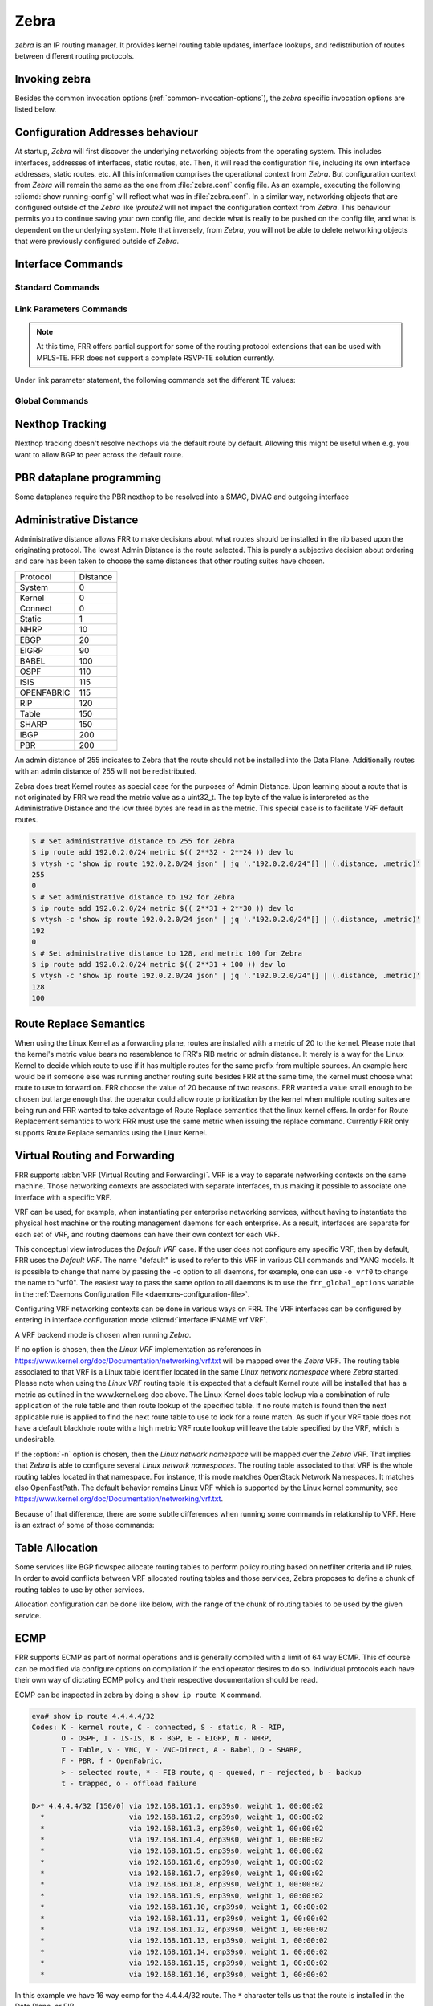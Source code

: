 .. _zebra:

*****
Zebra
*****

*zebra* is an IP routing manager. It provides kernel routing
table updates, interface lookups, and redistribution of routes between
different routing protocols.

.. _invoking-zebra:

Invoking zebra
==============

Besides the common invocation options (:ref:`common-invocation-options`), the
*zebra* specific invocation options are listed below.

.. program:: zebra

.. option:: -b, --batch

   Runs in batch mode. *zebra* parses configuration file and terminates
   immediately.

.. option:: -K TIME, --graceful_restart TIME

   If this option is specified, the graceful restart time is TIME seconds.
   Zebra, when started, will read in routes.  Those routes that Zebra
   identifies that it was the originator of will be swept in TIME seconds.
   If no time is specified then we will sweep those routes immediately.
   Under the \*BSD's, there is no way to properly store the originating
   route and the route types in this case will show up as a static route
   with an admin distance of 255.

.. option:: -r, --retain

   When program terminates, do not flush routes installed by *zebra* from the
   kernel.

.. option:: -e X, --ecmp X

   Run zebra with a limited ecmp ability compared to what it is compiled to.
   If you are running zebra on hardware limited functionality you can
   force zebra to limit the maximum ecmp allowed to X.  This number
   is bounded by what you compiled FRR with as the maximum number.

.. option:: -n, --vrfwnetns

   When *Zebra* starts with this option, the VRF backend is based on Linux
   network namespaces. That implies that all network namespaces discovered by
   ZEBRA will create an associated VRF. The other daemons will operate on the VRF
   VRF defined by *Zebra*, as usual. If this option is specified when running
   *Zebra*, one must also specify the same option for *mgmtd*.

   .. seealso:: :ref:`zebra-vrf`

.. option:: -z <path_to_socket>, --socket <path_to_socket>

   If this option is supplied on the cli, the path to the zebra
   control socket(zapi), is used.  This option overrides a -N <namespace>
   option if handed to it on the cli.

.. option:: --v6-rr-semantics

   The linux kernel is receiving the ability to use the same route
   replacement semantics for v6 that v4 uses.  If you are using a
   kernel that supports this functionality then run *Zebra* with this
   option and we will use Route Replace Semantics instead of delete
   than add.

.. option:: --routing-table <tableno>

   Specify which kernel routing table *Zebra* should communicate with.
   If this option is not specified the default table (RT_TABLE_MAIN) is
   used.

.. option:: --asic-offload=[notify_on_offload|notify_on_ack]

   The linux kernel has the ability to use asic-offload ( see switchdev
   development ).  When the operator knows that FRR will be working in
   this way, allow them to specify this with FRR.  At this point this
   code only supports asynchronous notification of the offload state.
   In other words the initial ACK received for linux kernel installation
   does not give zebra any data about what the state of the offload
   is.  This option takes the optional parameters notify_on_offload
   or notify_on_ack.  This signals to zebra to notify upper level
   protocols about route installation/update on ack received from
   the linux kernel or from offload notification.


.. option:: -s <SIZE>, --nl-bufsize <SIZE>

   Allow zebra to modify the default receive buffer size to SIZE
   in bytes.  Under \*BSD only the -s option is available.

.. option:: --v6-with-v4-nexthops

   Signal to zebra that v6 routes with v4 nexthops are accepted
   by the underlying dataplane.  This will be communicated to
   the upper level daemons that can install v6 routes with v4
   nexthops.

.. _interface-commands:

Configuration Addresses behaviour
=================================

At startup, *Zebra* will first discover the underlying networking objects
from the operating system. This includes interfaces, addresses of
interfaces, static routes, etc. Then, it will read the configuration
file, including its own interface addresses, static routes, etc. All this
information comprises the operational context from *Zebra*. But
configuration context from *Zebra* will remain the same as the one from
:file:`zebra.conf` config file. As an example, executing the following
:clicmd:`show running-config` will reflect what was in :file:`zebra.conf`.
In a similar way, networking objects that are configured outside of the
*Zebra* like *iproute2* will not impact the configuration context from
*Zebra*. This behaviour permits you to continue saving your own config
file, and decide what is really to be pushed on the config file, and what
is dependent on the underlying system.
Note that inversely, from *Zebra*, you will not be able to delete networking
objects that were previously configured outside of *Zebra*.


Interface Commands
==================

.. _standard-commands:

Standard Commands
-----------------


.. clicmd:: interface IFNAME


.. clicmd:: interface IFNAME vrf VRF


.. clicmd:: shutdown


   Up or down the current interface.


.. clicmd:: ip address ADDRESS/PREFIX

.. clicmd:: ipv6 address ADDRESS/PREFIX



   Set the IPv4 or IPv6 address/prefix for the interface.


.. clicmd:: ip address LOCAL-ADDR peer PEER-ADDR/PREFIX


   Configure an IPv4 Point-to-Point address on the interface. (The concept of
   PtP addressing does not exist for IPv6.)

   ``local-addr`` has no subnet mask since the local side in PtP addressing is
   always a single (/32) address. ``peer-addr/prefix`` can be an arbitrary subnet
   behind the other end of the link (or even on the link in Point-to-Multipoint
   setups), though generally /32s are used.


.. clicmd:: description DESCRIPTION ...

   Set description for the interface.


.. clicmd:: mpls <enable|disable>

   Choose mpls kernel processing value on the interface, for linux. Interfaces
   configured with mpls will not automatically turn on if mpls kernel modules do not
   happen to be loaded. This command will fail on 3.X linux kernels and does not
   work on non-linux systems at all. 'enable' and 'disable' will respectively turn
   on and off mpls on the given interface.

.. clicmd:: multicast <enable|disable>


   Enable or disable multicast flag for the interface.


.. clicmd:: bandwidth (1-1000000)

   Set bandwidth value of the interface in Megabits/sec. This is for
   calculating OSPF cost. This command does not affect the actual device
   configuration.


.. clicmd:: link-detect


   Enable or disable link-detect on platforms which support this. Currently only
   Linux, and only where network interface drivers support reporting
   link-state via the ``IFF_RUNNING`` flag.

   In FRR, link-detect is on by default.

.. _link-parameters-commands:

Link Parameters Commands
------------------------

.. note::

   At this time, FRR offers partial support for some of the routing
   protocol extensions that can be used with MPLS-TE. FRR does not
   support a complete RSVP-TE solution currently.

.. clicmd:: link-params

   Enter into the link parameters sub node. This command activates the link
   parameters and allows to configure routing information that could be used
   as part of Traffic Engineering on this interface. MPLS-TE must be enabled at
   the OSPF (:ref:`ospf-traffic-engineering`) or ISIS
   (:ref:`isis-traffic-engineering`) router level in complement to this. To
   disable link parameters, use the ``no`` version of this command.

Under link parameter statement, the following commands set the different TE values:

.. clicmd:: metric (0-4294967295)

.. clicmd:: max-bw BANDWIDTH

.. clicmd:: max-rsv-bw BANDWIDTH

.. clicmd:: unrsv-bw (0-7) BANDWIDTH

   These commands specifies the Traffic Engineering parameters of the interface
   in conformity to RFC3630 (OSPF) or RFC5305 (ISIS).  There are respectively
   the TE Metric (different from the OSPF or ISIS metric), Maximum Bandwidth
   (interface speed by default), Maximum Reservable Bandwidth, Unreserved
   Bandwidth for each 0-7 priority and Admin Group (ISIS) or Resource
   Class/Color (OSPF).

   Note that BANDWIDTH is specified in IEEE floating point format and express
   in Bytes/second.

.. clicmd:: admin-grp 0x(0-FFFFFFFF)

   This commands configures the Traffic Engineering Admin-Group of the interface
   as specified in RFC3630 (OSPF) or RFC5305 (ISIS). Admin-group is also known
   as Resource Class/Color in the OSPF protocol.

.. clicmd:: affinity AFFINITY-MAP-NAME

   This commands configures the Traffic Engineering Admin-Group of the
   interface using the affinity-map definitions (:ref:`affinity-map`).
   Multiple AFFINITY-MAP-NAME can be specified at the same time. Affinity-map
   names are added or removed if ``no`` is present. It means that specifying one
   value does not override the full list.

   ``admin-grp`` and ``affinity`` commands provide two ways of setting
   admin-groups. They cannot be both set on the same interface.

.. clicmd:: affinity-mode [extended|standard|both]

   This commands configures which admin-group format is set by the affinity
   command. ``extended`` Admin-Group is the default and uses the RFC7308 format.
   ``standard`` mode uses the standard admin-group format that is defined by
   RFC3630, RFC5305 and RFC5329. When the ``standard`` mode is set,
   affinity-maps with bit-positions higher than 31 cannot be applied to the
   interface. The ``both`` mode allows setting standard and extended admin-group
   on the link at the same time. In   this case, the bit-positions 0 to 31 are
   the same on standard and extended admin-groups.

   Note that extended admin-groups are only supported by IS-IS for the moment.

.. clicmd:: delay (0-16777215) [min (0-16777215) | max (0-16777215)]

.. clicmd:: delay-variation (0-16777215)

.. clicmd:: packet-loss PERCENTAGE

.. clicmd:: res-bw BANDWIDTH

.. clicmd:: ava-bw BANDWIDTH

.. clicmd:: use-bw BANDWIDTH

   These command specifies additional Traffic Engineering parameters of the
   interface in conformity to draft-ietf-ospf-te-metrics-extension-05.txt and
   draft-ietf-isis-te-metrics-extension-03.txt. There are respectively the
   delay, jitter, loss, available bandwidth, reservable bandwidth and utilized
   bandwidth.

   Note that BANDWIDTH is specified in IEEE floating point format and express
   in Bytes/second.  Delays and delay variation are express in micro-second
   (µs). Loss is specified in PERCENTAGE ranging from 0 to 50.331642% by step
   of 0.000003.

.. clicmd:: neighbor <A.B.C.D> as (0-65535)

   Specifies the remote ASBR IP address and Autonomous System (AS) number
   for InterASv2 link in OSPF (RFC5392).  Note that this option is not yet
   supported for ISIS (RFC5316).

Global Commands
------------------------

.. clicmd:: zebra protodown reason-bit (0-31)

   This command is only supported for linux and a kernel > 5.1.
   Change reason-bit frr uses for setting protodown. We default to 7, but
   if another userspace app ever conflicts with this, you can change it here.
   The descriptor for this bit should exist in :file:`/etc/iproute2/protodown_reasons.d/`
   to display with :clicmd:`ip -d link show`.

Nexthop Tracking
================

Nexthop tracking doesn't resolve nexthops via the default route by default.
Allowing this might be useful when e.g. you want to allow BGP to peer across
the default route.

.. clicmd:: zebra nexthop-group keep (1-3600)

   Set the time that zebra will keep a created and installed nexthop group
   before removing it from the system if the nexthop group is no longer
   being used.  The default time is 180 seconds.

.. clicmd:: ip nht resolve-via-default

   Allow IPv4 nexthop tracking to resolve via the default route. This parameter
   is configured per-VRF, so the command is also available in the VRF subnode.

   This is enabled by default for a traditional profile.

.. clicmd:: ipv6 nht resolve-via-default

   Allow IPv6 nexthop tracking to resolve via the default route. This parameter
   is configured per-VRF, so the command is also available in the VRF subnode.

   This is enabled by default for a traditional profile.

.. clicmd:: show ip nht [vrf NAME] [A.B.C.D|X:X::X:X] [mrib] [json]

   Show nexthop tracking status for address resolution.  If vrf is not specified
   then display the default vrf.  If ``all`` is specified show all vrf address
   resolution output.  If an ipv4 or ipv6 address is not specified then display
   all addresses tracked, else display the requested address.  The mrib keyword
   indicates that the operator wants to see the multicast rib address resolution
   table.  An alternative form of the command is ``show ip import-check`` and this
   form of the command is deprecated at this point in time.
   User can get that information as JSON string when ``json`` key word
   at the end of cli is presented.

.. clicmd:: show ip nht route-map [vrf <NAME|all>] [json]

   This command displays route-map attach point to nexthop tracking and
   displays list of protocol with its applied route-map.
   When zebra considers sending NHT resoultion, the nofification only
   sent to appropriate client protocol only after applying route-map filter.
   User can get that information as JSON format when ``json`` keyword
   at the end of cli is presented.

PBR dataplane programming
=========================

Some dataplanes require the PBR nexthop to be resolved into a SMAC, DMAC and
outgoing interface

.. clicmd:: pbr nexthop-resolve

   Resolve PBR nexthop via ip neigh tracking

.. _administrative-distance:

Administrative Distance
=======================

Administrative distance allows FRR to make decisions about what routes
should be installed in the rib based upon the originating protocol.
The lowest Admin Distance is the route selected.  This is purely a
subjective decision about ordering and care has been taken to choose
the same distances that other routing suites have chosen.

+------------+-----------+
| Protocol   | Distance  |
+------------+-----------+
| System     | 0         |
+------------+-----------+
| Kernel     | 0         |
+------------+-----------+
| Connect    | 0         |
+------------+-----------+
| Static     | 1         |
+------------+-----------+
| NHRP       | 10        |
+------------+-----------+
| EBGP       | 20        |
+------------+-----------+
| EIGRP      | 90        |
+------------+-----------+
| BABEL      | 100       |
+------------+-----------+
| OSPF       | 110       |
+------------+-----------+
| ISIS       | 115       |
+------------+-----------+
| OPENFABRIC | 115       |
+------------+-----------+
| RIP        | 120       |
+------------+-----------+
| Table      | 150       |
+------------+-----------+
| SHARP      | 150       |
+------------+-----------+
| IBGP       | 200       |
+------------+-----------+
| PBR        | 200       |
+------------+-----------+

An admin distance of 255 indicates to Zebra that the route should not be
installed into the Data Plane. Additionally routes with an admin distance
of 255 will not be redistributed.

Zebra does treat Kernel routes as special case for the purposes of Admin
Distance. Upon learning about a route that is not originated by FRR
we read the metric value as a uint32_t. The top byte of the value
is interpreted as the Administrative Distance and the low three bytes
are read in as the metric. This special case is to facilitate VRF
default routes.

.. code-block:: shell

   $ # Set administrative distance to 255 for Zebra
   $ ip route add 192.0.2.0/24 metric $(( 2**32 - 2**24 )) dev lo
   $ vtysh -c 'show ip route 192.0.2.0/24 json' | jq '."192.0.2.0/24"[] | (.distance, .metric)'
   255
   0
   $ # Set administrative distance to 192 for Zebra
   $ ip route add 192.0.2.0/24 metric $(( 2**31 + 2**30 )) dev lo
   $ vtysh -c 'show ip route 192.0.2.0/24 json' | jq '."192.0.2.0/24"[] | (.distance, .metric)'
   192
   0
   $ # Set administrative distance to 128, and metric 100 for Zebra
   $ ip route add 192.0.2.0/24 metric $(( 2**31 + 100 )) dev lo
   $ vtysh -c 'show ip route 192.0.2.0/24 json' | jq '."192.0.2.0/24"[] | (.distance, .metric)'
   128
   100

Route Replace Semantics
=======================

When using the Linux Kernel as a forwarding plane, routes are installed
with a metric of 20 to the kernel.  Please note that the kernel's metric
value bears no resemblence to FRR's RIB metric or admin distance.  It
merely is a way for the Linux Kernel to decide which route to use if it
has multiple routes for the same prefix from multiple sources.  An example
here would be if someone else was running another routing suite besides
FRR at the same time, the kernel must choose what route to use to forward
on.  FRR choose the value of 20 because of two reasons.  FRR wanted a
value small enough to be chosen but large enough that the operator could
allow route prioritization by the kernel when multiple routing suites are
being run and FRR wanted to take advantage of Route Replace semantics that
the linux kernel offers.  In order for Route Replacement semantics to
work FRR must use the same metric when issuing the replace command.
Currently FRR only supports Route Replace semantics using the Linux
Kernel.

.. _zebra-vrf:

Virtual Routing and Forwarding
==============================

FRR supports :abbr:`VRF (Virtual Routing and Forwarding)`. VRF is a way to
separate networking contexts on the same machine. Those networking contexts are
associated with separate interfaces, thus making it possible to associate one
interface with a specific VRF.

VRF can be used, for example, when instantiating per enterprise networking
services, without having to instantiate the physical host machine or the
routing management daemons for each enterprise. As a result, interfaces are
separate for each set of VRF, and routing daemons can have their own context
for each VRF.

This conceptual view introduces the *Default VRF* case. If the user does not
configure any specific VRF, then by default, FRR uses the *Default VRF*. The
name "default" is used to refer to this VRF in various CLI commands and YANG
models. It is possible to change that name by passing the ``-o`` option to all
daemons, for example, one can use ``-o vrf0`` to change the name to "vrf0".
The easiest way to pass the same option to all daemons is to use the
``frr_global_options`` variable in the
:ref:`Daemons Configuration File <daemons-configuration-file>`.

Configuring VRF networking contexts can be done in various ways on FRR. The VRF
interfaces can be configured by entering in interface configuration mode
:clicmd:`interface IFNAME vrf VRF`.

A VRF backend mode is chosen when running *Zebra*.

If no option is chosen, then the *Linux VRF* implementation as references in
https://www.kernel.org/doc/Documentation/networking/vrf.txt will be mapped over
the *Zebra* VRF. The routing table associated to that VRF is a Linux table
identifier located in the same *Linux network namespace* where *Zebra* started.
Please note when using the *Linux VRF* routing table it is expected that a
default Kernel route will be installed that has a metric as outlined in the
www.kernel.org doc above.  The Linux Kernel does table lookup via a combination
of rule application of the rule table and then route lookup of the specified
table.  If no route match is found then the next applicable rule is applied
to find the next route table to use to look for a route match.  As such if
your VRF table does not have a default blackhole route with a high metric
VRF route lookup will leave the table specified by the VRF, which is undesirable.

If the :option:`-n` option is chosen, then the *Linux network namespace* will
be mapped over the *Zebra* VRF. That implies that *Zebra* is able to configure
several *Linux network namespaces*.  The routing table associated to that VRF
is the whole routing tables located in that namespace. For instance, this mode
matches OpenStack Network Namespaces. It matches also OpenFastPath. The default
behavior remains Linux VRF which is supported by the Linux kernel community,
see https://www.kernel.org/doc/Documentation/networking/vrf.txt.

Because of that difference, there are some subtle differences when running some
commands in relationship to VRF. Here is an extract of some of those commands:

.. clicmd:: vrf VRF

   This command is available on configuration mode. By default, above command
   permits accessing the VRF configuration mode. This mode is available for
   both VRFs. It is to be noted that *Zebra* does not create Linux VRF.
   The network administrator can however decide to provision this command in
   configuration file to provide more clarity about the intended configuration.

.. clicmd:: netns NAMESPACE

   This command is based on VRF configuration mode. This command is available
   when *Zebra* is run in :option:`-n` mode. This command reflects which *Linux
   network namespace* is to be mapped with *Zebra* VRF. It is to be noted that
   *Zebra* creates and detects added/suppressed VRFs from the Linux environment
   (in fact, those managed with iproute2). The network administrator can however
   decide to provision this command in configuration file to provide more clarity
   about the intended configuration.

.. clicmd:: show ip route vrf VRF

   The show command permits dumping the routing table associated to the VRF. If
   *Zebra* is launched with default settings, this will be the ``TABLENO`` of
   the VRF configured on the kernel, thanks to information provided in
   https://www.kernel.org/doc/Documentation/networking/vrf.txt. If *Zebra* is
   launched with :option:`-n` option, this will be the default routing table of
   the *Linux network namespace* ``VRF``.

.. clicmd:: show ip route vrf VRF table TABLENO

   The show command is only available with :option:`-n` option. This command
   will dump the routing table ``TABLENO`` of the *Linux network namespace*
   ``VRF``.

.. clicmd:: show ip route vrf VRF tables

   This command will dump the routing tables within the vrf scope. If ``vrf all``
   is executed, all routing tables will be dumped.

.. clicmd:: show <ip|ipv6> route summary [vrf VRF] [table TABLENO] [prefix]

   This command will dump a summary output of the specified VRF and TABLENO
   combination.  If neither VRF or TABLENO is specified FRR defaults to
   the default vrf and default table.  If prefix is specified dump the
   number of prefix routes.

.. _zebra-table-allocation:

Table Allocation
================

Some services like BGP flowspec allocate routing tables to perform policy
routing based on netfilter criteria and IP rules. In order to avoid
conflicts between VRF allocated routing tables and those services, Zebra
proposes to define a chunk of routing tables to use by other services.

Allocation configuration can be done like below, with the range of the
chunk of routing tables to be used by the given service.

.. clicmd:: ip table range <STARTTABLENO> <ENDTABLENO>

.. _zebra-ecmp:

ECMP
====

FRR supports ECMP as part of normal operations and is generally compiled
with a limit of 64 way ECMP.  This of course can be modified via configure
options on compilation if the end operator desires to do so.  Individual
protocols each have their own way of dictating ECMP policy and their
respective documentation should be read.

ECMP can be inspected in zebra by doing a ``show ip route X`` command.

.. code-block:: shell

   eva# show ip route 4.4.4.4/32
   Codes: K - kernel route, C - connected, S - static, R - RIP,
          O - OSPF, I - IS-IS, B - BGP, E - EIGRP, N - NHRP,
          T - Table, v - VNC, V - VNC-Direct, A - Babel, D - SHARP,
          F - PBR, f - OpenFabric,
          > - selected route, * - FIB route, q - queued, r - rejected, b - backup
          t - trapped, o - offload failure

   D>* 4.4.4.4/32 [150/0] via 192.168.161.1, enp39s0, weight 1, 00:00:02
     *                    via 192.168.161.2, enp39s0, weight 1, 00:00:02
     *                    via 192.168.161.3, enp39s0, weight 1, 00:00:02
     *                    via 192.168.161.4, enp39s0, weight 1, 00:00:02
     *                    via 192.168.161.5, enp39s0, weight 1, 00:00:02
     *                    via 192.168.161.6, enp39s0, weight 1, 00:00:02
     *                    via 192.168.161.7, enp39s0, weight 1, 00:00:02
     *                    via 192.168.161.8, enp39s0, weight 1, 00:00:02
     *                    via 192.168.161.9, enp39s0, weight 1, 00:00:02
     *                    via 192.168.161.10, enp39s0, weight 1, 00:00:02
     *                    via 192.168.161.11, enp39s0, weight 1, 00:00:02
     *                    via 192.168.161.12, enp39s0, weight 1, 00:00:02
     *                    via 192.168.161.13, enp39s0, weight 1, 00:00:02
     *                    via 192.168.161.14, enp39s0, weight 1, 00:00:02
     *                    via 192.168.161.15, enp39s0, weight 1, 00:00:02
     *                    via 192.168.161.16, enp39s0, weight 1, 00:00:02

In this example we have 16 way ecmp for the 4.4.4.4/32 route.  The ``*`` character
tells us that the route is installed in the Data Plane, or FIB.

If you are using the Linux kernel as a Data Plane, this can be inspected
via a ``ip route show X`` command:

.. code-block:: shell

   sharpd@eva ~/f/doc(ecmp_doc_change)> ip route show 4.4.4.4/32
   4.4.4.4 nhid 185483868 proto sharp metric 20
      nexthop via 192.168.161.1 dev enp39s0 weight 1
      nexthop via 192.168.161.10 dev enp39s0 weight 1
      nexthop via 192.168.161.11 dev enp39s0 weight 1
      nexthop via 192.168.161.12 dev enp39s0 weight 1
      nexthop via 192.168.161.13 dev enp39s0 weight 1
      nexthop via 192.168.161.14 dev enp39s0 weight 1
      nexthop via 192.168.161.15 dev enp39s0 weight 1
      nexthop via 192.168.161.16 dev enp39s0 weight 1
      nexthop via 192.168.161.2 dev enp39s0 weight 1
      nexthop via 192.168.161.3 dev enp39s0 weight 1
      nexthop via 192.168.161.4 dev enp39s0 weight 1
      nexthop via 192.168.161.5 dev enp39s0 weight 1
      nexthop via 192.168.161.6 dev enp39s0 weight 1
      nexthop via 192.168.161.7 dev enp39s0 weight 1
      nexthop via 192.168.161.8 dev enp39s0 weight 1
      nexthop via 192.168.161.9 dev enp39s0 weight 1

Once installed into the FIB, FRR currently has little control over what
nexthops are chosen to forward packets on.  Currently the Linux kernel
has a ``fib_multipath_hash_policy`` sysctl which dictates how the hashing
algorithm is used to forward packets.

.. _zebra-svd:

Single Vxlan Device Support
===========================

FRR supports configuring VLAN-to-VNI mappings for EVPN-VXLAN,
when working with the Linux kernel. In this new way, the mapping of a VLAN
to a VNI is configured against a container VXLAN interface which is referred
to as a ‘Single VXLAN device (SVD)’. Multiple VLAN to VNI mappings can be
configured against the same SVD. This allows for a significant scaling of
the number of VNIs since a separate VXLAN interface is no longer required
for each VNI. Sample configuration of SVD with VLAN to VNI mappings is shown
below.

If you are using the Linux kernel as a Data Plane, this can be configured
via `ip link`, `bridge link` and `bridge vlan` commands:

.. code-block:: shell

   # linux shell
   ip link add dev bridge type bridge
   ip link set dev bridge type bridge vlan_filtering 1
   ip link add dev vxlan0 type vxlan external
   ip link set dev vxlan0 master bridge
   bridge link set dev vxlan0 vlan_tunnel on
   bridge vlan add dev vxlan0 vid 100
   bridge vlan add dev vxlan0 vid 100 tunnel_info id 100
   bridge vlan tunnelshow
    port    vlan ids        tunnel id
    bridge  None
    vxlan0   100     100

.. clicmd:: show evpn access-vlan [IFNAME VLAN-ID | detail] [json]

   Show information for EVPN Access VLANs.

   ::

      VLAN         SVI             L2-VNI   VXLAN-IF        # Members
      bridge.20    vlan20          20       vxlan0          0
      bridge.10    vlan10          0        vxlan0          0

.. _zebra-mpls:

MPLS Commands
=============

You can configure static mpls entries in zebra. Basically, handling MPLS
consists of popping, swapping or pushing labels to IP packets.

MPLS Acronyms
-------------

:abbr:`LSR (Labeled Switch Router)`
   Networking devices handling labels used to forward traffic between and through
   them.

:abbr:`LER (Labeled Edge Router)`
   A Labeled edge router is located at the edge of an MPLS network, generally
   between an IP network and an MPLS network.

MPLS Push Action
----------------

The push action is generally used for LER devices, which want to encapsulate
all traffic for a wished destination into an MPLS label. This action is stored
in routing entry, and can be configured like a route:

.. clicmd:: ip route NETWORK MASK GATEWAY|INTERFACE label LABEL

   NETWORK and MASK stand for the IP prefix entry to be added as static
   route entry.
   GATEWAY is the gateway IP address to reach, in order to reach the prefix.
   INTERFACE is the interface behind which the prefix is located.
   LABEL is the MPLS label to use to reach the prefix abovementioned.

   You can check that the static entry is stored in the zebra RIB database, by
   looking at the presence of the entry.

   ::

      zebra(configure)# ip route 1.1.1.1/32 10.0.1.1 label 777
      zebra# show ip route
      Codes: K - kernel route, C - connected, S - static, R - RIP,
      O - OSPF, I - IS-IS, B - BGP, E - EIGRP, N - NHRP,
      T - Table, v - VNC, V - VNC-Direct, A - Babel, D - SHARP,
      F - PBR,
      > - selected route, * - FIB route

      S>* 1.1.1.1/32 [1/0] via 10.0.1.1, r2-eth0, label 777, 00:39:42

MPLS Swap and Pop Action
------------------------

The swap action is generally used for LSR devices, which swap a packet with a
label, with an other label. The Pop action is used on LER devices, at the
termination of the MPLS traffic; this is used to remove MPLS header.

.. clicmd:: mpls lsp INCOMING_LABEL GATEWAY OUTGOING_LABEL|explicit-null|implicit-null

   INCOMING_LABEL and OUTGOING_LABEL are MPLS labels with values ranging from 16
   to 1048575.
   GATEWAY is the gateway IP address where to send MPLS packet.
   The outgoing label can either be a value or have an explicit-null label header. This
   specific header can be read by IP devices. The incoming label can also be removed; in
   that case the implicit-null keyword is used, and the outgoing packet emitted is an IP
   packet without MPLS header.

You can check that the MPLS actions are stored in the zebra MPLS table, by looking at the
presence of the entry.

.. clicmd:: show mpls table

::

   zebra(configure)# mpls lsp 18 10.125.0.2 implicit-null
   zebra(configure)# mpls lsp 19 10.125.0.2 20
   zebra(configure)# mpls lsp 21 10.125.0.2 explicit-null
   zebra# show mpls table
   Inbound                            Outbound
   Label     Type          Nexthop     Label
   --------  -------  ---------------  --------
   18     Static       10.125.0.2  implicit-null
   19     Static       10.125.0.2  20
   21     Static       10.125.0.2  IPv4 Explicit Null


MPLS label chunks
-----------------

MPLS label chunks are handled in the zebra label manager service,
which ensures a same label value or label chunk can not be used by
multiple CP routing daemons at the same time.

Label requests originate from CP routing daemons, and are resolved
over the default MPLS range (16-1048575). There are two kind of
requests:
- Static label requests request an exact label value or range. For
instance, segment routing label blocks requests originating from
IS-IS are part of it.
- Dynamic label requests only need a range of label values. The
'bgp l3vpn export auto' command uses such requests.

Allocated label chunks table can be dumped using the command

.. clicmd:: show debugging label-table [json]

::

   zebra# show debugging label-table
   Proto ospf: [300/350]
   Proto srte: [500/500]
   Proto isis: [1200/1300]
   Proto ospf: [20000/21000]
   Proto isis: [22000/23000]

.. clicmd:: mpls label dynamic-block (16-1048575) (16-1048575)

   Define a range of labels where dynamic label requests will
   allocate label chunks from. This command guarantees that
   static label values outside that range will not conflict
   with the dynamic label requests. When the dynamic-block
   range is configured, static label requests that match that
   range are not accepted.

.. _zebra-srv6:

Segment-Routing IPv6
====================

Segment-Routing is source routing paradigm that allows
network operator to encode network intent into the packets.
SRv6 is an implementation of Segment-Routing
with application of IPv6 and segment-routing-header.

All routing daemon can use the Segment-Routing base
framework implemented on zebra to use SRv6 routing mechanism.
In that case, user must configure initial srv6 setting on
FRR's cli or frr.conf or zebra.conf. This section shows how
to configure SRv6 on FRR. Of course SRv6 can be used as standalone,
and this section also helps that case.

.. clicmd:: show segment-routing srv6 manager [json]

   This command dumps the SRv6 information configured on zebra, including
   the encapsulation parameters (e.g., the IPv6 source address used for
   the encapsulated packets).

   Example::

      router# sh segment-routing srv6 manager
      Parameters:
      Encapsulation:
         Source Address:
            Configured: fc00:0:1::1


   To get the same information in json format, you can use the ``json`` keyword::

      rose-srv6# sh segment-routing srv6 manager json
      {
        "parameters":{
          "encapsulation":{
            "sourceAddress":{
              "configured":"fc00:0:1::1"
            }
          }
        }
      }


.. clicmd:: show segment-routing srv6 locator [json]

   This command dump SRv6-locator configured on zebra.  SRv6-locator is used
   to route to the node before performing the SRv6-function. and that works as
   aggregation of SRv6-function's IDs.  Following console log shows two
   SRv6-locators loc1 and loc2.  All locators are identified by unique IPv6
   prefix.  User can get that information as JSON string when ``json`` key word
   at the end of cli is presented.

::

   router# sh segment-routing srv6 locator
   Locator:
   Name                 ID      Prefix                   Status
   -------------------- ------- ------------------------ -------
   loc1                       1 2001:db8:1:1::/64        Up
   loc2                       2 2001:db8:2:2::/64        Up

.. clicmd:: show segment-routing srv6 locator NAME detail [json]

   As shown in the example, by specifying the name of the locator, you
   can see the detailed information for each locator.  Locator can be
   represented by a single IPv6 prefix, but SRv6 is designed to share this
   Locator among multiple Routing Protocols. For this purpose, zebra divides
   the IPv6 prefix block that makes the Locator unique into multiple chunks,
   and manages the ownership of each chunk.

   For example, loc1 has system as its owner. For example, loc1 is owned by
   system, which means that it is not yet proprietary to any routing protocol.
   For example, loc2 has sharp as its owner. This means that the shaprd for
   function development holds the owner of the chunk of this locator, and no
   other routing protocol will use this area.

::

   router# show segment-routing srv6 locator loc1 detail
   Name: loc1
   Prefix: 2001:db8:1:1::/64
   Chunks:
   - prefix: 2001:db8:1:1::/64, owner: system

   router# show segment-routing srv6 locator loc2 detail
   Name: loc2
   Prefix: 2001:db8:2:2::/64
   Chunks:
   - prefix: 2001:db8:2:2::/64, owner: sharp

.. clicmd:: segment-routing

   Move from configure mode to segment-routing node.

.. clicmd:: srv6

   Move from segment-routing node to srv6 node.

.. clicmd:: locators

   Move from srv6 node to locator node. In this locator node, user can
   configure detailed settings such as the actual srv6 locator.

.. clicmd:: locator NAME

   Create a new locator. If the name of an existing locator is specified,
   move to specified locator's configuration node to change the settings it.

.. clicmd:: prefix X:X::X:X/M [func-bits (0-64)] [block-len 40] [node-len 24]

   Set the ipv6 prefix block of the locator. SRv6 locator is defined by
   RFC8986. The actual routing protocol specifies the locator and allocates a
   SID to be used by each routing protocol. This SID is included in the locator
   as an IPv6 prefix.

   Following example console log shows the typical configuration of SRv6
   data-plane. After a new SRv6 locator, named loc1, is created, loc1's prefix
   is configured as ``2001:db8:1:1::/64``.  If user or some routing daemon
   allocates new SID on this locator, new SID will allocated in range of this
   prefix. For example, if some routing daemon creates new SID on locator
   (``2001:db8:1:1::/64``), Then new SID will be ``2001:db8:1:1:7::/80``,
   ``2001:db8:1:1:8::/80``, and so on.  Each locator has default SID that is
   SRv6 local function "End".  Usually default SID is allocated as
   ``PREFIX:1::``.  (``PREFIX`` is locator's prefix) For example, if user
   configure the locator's prefix as ``2001:db8:1:1::/64``, then default SID
   will be ``2001:db8:1:1:1::``)

   This command takes three optional parameters: ``func-bits``, ``block-len``
   and ``node-len``. These parameters allow users to set the format for the SIDs
   allocated from the SRv6 Locator. SID Format is defined in RFC 8986.

   According to RFC 8986, an SRv6 SID consists of BLOCK:NODE:FUNCTION:ARGUMENT,
   where BLOCK is the SRv6 SID block (i.e., the IPv6 prefix allocated for SRv6
   SIDs by the operator), NODE is the identifier of the parent node instantiating
   the SID, FUNCTION identifies the local behavior associated to the SID and
   ARGUMENT encodes additional information used to process the behavior.
   BLOCK and NODE make up the SRv6 Locator.

   The function bits range is 16bits by default.  If operator want to change
   function bits range, they can configure with ``func-bits``
   option.

   The ``block-len`` and ``node-len`` parameters allow the user to configure the
   length of the SRv6 SID block and SRv6 SID node, respectively. Both the lengths
   are expressed in bits.

   ``block-len``, ``node-len`` and ``func-bits`` may be any value as long as
   ``block-len+node-len = locator-len`` and ``block-len+node-len+func-bits <= 128``.

   When both ``block-len`` and ``node-len`` are omitted, the following default
   values are used: ``block-len = 24``, ``node-len = prefix-len-24``.

   If only one parameter is omitted, the other parameter is derived from the first.

::

   router# configure terminal
   router(config)# segment-routinig
   router(config-sr)# srv6
   router(config-srv6)# locators
   router(config-srv6-locs)# locator loc1
   router(config-srv6-loc)# prefix 2001:db8:1:1::/64

   router(config-srv6-loc)# show run
   ...
   segment-routing
    srv6
     locators
      locator loc1
       prefix 2001:db8:1:1::/64
      !
   ...

.. clicmd:: behavior usid

   Specify the SRv6 locator as a Micro-segment (uSID) locator. When a locator is
   specified as a uSID locator, all the SRv6 SIDs allocated from the locator by the routing
   protocols are bound to the SRv6 uSID behaviors. For example, if you configure BGP to use
   a locator specified as a uSID locator, BGP instantiates and advertises SRv6 uSID behaviors
   (e.g., ``uDT4`` / ``uDT6`` / ``uDT46``) instead of classic SRv6 behaviors
   (e.g., ``End.DT4`` / ``End.DT6`` / ``End.DT46``).

::

   router# configure terminal
   router(config)# segment-routinig
   router(config-sr)# srv6
   router(config-srv6)# locators
   router(config-srv6-locators)# locator loc1
   router(config-srv6-locator)# prefix fc00:0:1::/48 block-len 32 node-len 16 func-bits 16
   router(config-srv6-locator)# behavior usid

   router(config-srv6-locator)# show run
   ...
   segment-routing
    srv6
     locators
      locator loc1
       prefix fc00:0:1::/48
       behavior usid
      !
   ...

.. clicmd:: encapsulation

   Configure parameters for SRv6 encapsulation.

.. clicmd:: source-address X:X::X:X

   Configure the source address of the outer encapsulating IPv6 header.

.. _multicast-rib-commands:

Multicast RIB Commands
======================

The Multicast RIB provides a separate table of unicast destinations which
is used for Multicast Reverse Path Forwarding decisions. It is used with
a multicast source's IP address, hence contains not multicast group
addresses but unicast addresses.

This table is fully separate from the default unicast table. However,
RPF lookup can include the unicast table.

WARNING: RPF lookup results are non-responsive in this version of FRR,
i.e. multicast routing does not actively react to changes in underlying
unicast topology!

.. clicmd:: ip multicast rpf-lookup-mode MODE


   MODE sets the method used to perform RPF lookups. Supported modes:

   urib-only
      Performs the lookup on the Unicast RIB. The Multicast RIB is never used.

   mrib-only
      Performs the lookup on the Multicast RIB. The Unicast RIB is never used.

   mrib-then-urib
      Tries to perform the lookup on the Multicast RIB. If any route is found,
      that route is used. Otherwise, the Unicast RIB is tried.

   lower-distance
      Performs a lookup on the Multicast RIB and Unicast RIB each. The result
      with the lower administrative distance is used;  if they're equal, the
      Multicast RIB takes precedence.

   longer-prefix
      Performs a lookup on the Multicast RIB and Unicast RIB each. The result
      with the longer prefix length is used;  if they're equal, the
      Multicast RIB takes precedence.

      The ``mrib-then-urib`` setting is the default behavior if nothing is
      configured. If this is the desired behavior, it should be explicitly
      configured to make the configuration immune against possible changes in
      what the default behavior is.

.. warning::

   Unreachable routes do not receive special treatment and do not cause
   fallback to a second lookup.

.. clicmd:: show [ip|ipv6] rpf ADDR

   Performs a Multicast RPF lookup, as configured with ``ip multicast
   rpf-lookup-mode MODE``. ADDR specifies the multicast source address to look
   up.

   ::

      > show ip rpf 192.0.2.1
      Routing entry for 192.0.2.0/24 using Unicast RIB
      Known via "kernel", distance 0, metric 0, best
      * 198.51.100.1, via eth0


   Indicates that a multicast source lookup for 192.0.2.1 would use an
   Unicast RIB entry for 192.0.2.0/24 with a gateway of 198.51.100.1.

.. clicmd:: show [ip|ipv6] rpf

   Prints the entire Multicast RIB. Note that this is independent of the
   configured RPF lookup mode, the Multicast RIB may be printed yet not
   used at all.

.. clicmd:: ip mroute PREFIX NEXTHOP [DISTANCE]


   Adds a static route entry to the Multicast RIB. This performs exactly as the
   ``ip route`` command, except that it inserts the route in the Multicast RIB
   instead of the Unicast RIB.

.. _zebra-route-filtering:

zebra Route Filtering
=====================

Zebra supports :dfn:`prefix-list` s and :ref:`route-map` s to match routes
received from other FRR components. The permit/deny facilities provided by
these commands can be used to filter which routes zebra will install in the
kernel.

.. clicmd:: ip protocol PROTOCOL route-map ROUTEMAP

   Apply a route-map filter to routes for the specified protocol. PROTOCOL can
   be:

   - any,
   - babel,
   - bgp,
   - connected,
   - eigrp,
   - isis,
   - kernel,
   - nhrp,
   - openfabric,
   - ospf,
   - ospf6,
   - rip,
   - sharp,
   - static,
   - ripng,
   - table,
   - vnc.

   If you choose any as the option that will cause all protocols that are sending
   routes to zebra.  You can specify a :dfn:`ip protocol PROTOCOL route-map ROUTEMAP`
   on a per vrf basis, by entering this command under vrf mode for the vrf you
   want to apply the route-map against.

.. clicmd:: set src ADDRESS

   Within a route-map, set the preferred source address for matching routes
   when installing in the kernel.


The following creates a prefix-list that matches all addresses, a route-map
that sets the preferred source address, and applies the route-map to all
*rip* routes.

.. code-block:: frr

   ip prefix-list ANY permit 0.0.0.0/0 le 32
   route-map RM1 permit 10
     match ip address prefix-list ANY
     set src 10.0.0.1

   ip protocol rip route-map RM1

IPv6 example for OSPFv3.

.. code-block:: frr

   ipv6 prefix-list ANY seq 10 permit any
   route-map RM6 permit 10
     match ipv6 address prefix-list ANY
     set src 2001:db8:425:1000::3

   ipv6 protocol ospf6 route-map RM6


.. note::

   For both IPv4 and IPv6, the IP address has to exist on some interface when
   the route is getting installed into the system. Otherwise, kernel rejects
   the route. To solve the problem of disappearing IPv6 addresses when the
   interface goes down, use ``net.ipv6.conf.all.keep_addr_on_down``
   :ref:`sysctl option <zebra-sysctl>`.

.. clicmd:: zebra route-map delay-timer (0-600)

   Set the delay before any route-maps are processed in zebra.  The
   default time for this is 5 seconds.

.. _zebra-fib-push-interface:

zebra FIB push interface
========================

Zebra supports a 'FIB push' interface that allows an external
component to learn the forwarding information computed by the FRR
routing suite. This is a loadable module that needs to be enabled
at startup as described in :ref:`loadable-module-support`.

In FRR, the Routing Information Base (RIB) resides inside
zebra. Routing protocols communicate their best routes to zebra, and
zebra computes the best route across protocols for each prefix. This
latter information makes up the Forwarding Information Base
(FIB). Zebra feeds the FIB to the kernel, which allows the IP stack in
the kernel to forward packets according to the routes computed by
FRR. The kernel FIB is updated in an OS-specific way. For example,
the ``Netlink`` interface is used on Linux, and route sockets are
used on FreeBSD.

The FIB push interface aims to provide a cross-platform mechanism to
support scenarios where the router has a forwarding path that is
distinct from the kernel, commonly a hardware-based fast path. In
these cases, the FIB needs to be maintained reliably in the fast path
as well. We refer to the component that programs the forwarding plane
(directly or indirectly) as the Forwarding Plane Manager or FPM.

.. program:: configure

The relevant zebra code kicks in when zebra is configured with the
:option:`--enable-fpm` flag and started with the module (``-M fpm``
or ``-M dplane_fpm_nl``).

.. note::

   The ``fpm`` implementation attempts to connect to ``127.0.0.1`` port ``2620``
   by default without configurations. The ``dplane_fpm_nl`` only attempts to
   connect to a server if configured.

Zebra periodically attempts to connect to the well-known FPM port (``2620``).
Once the connection is up, zebra starts sending messages containing routes
over the socket to the FPM. Zebra sends a complete copy of the forwarding
table to the FPM, including routes that it may have picked up from the kernel.
The existing interaction of zebra with the kernel remains unchanged -- that
is, the kernel continues to receive FIB updates as before.

The default FPM message format is netlink, however it can be controlled
with the module load-time option. The modules accept the following options:

- ``fpm``: ``netlink`` and ``protobuf``.
- ``dplane_fpm_nl``: none, it only implements netlink.

The zebra FPM interface uses replace semantics. That is, if a 'route
add' message for a prefix is followed by another 'route add' message,
the information in the second message is complete by itself, and
replaces the information sent in the first message.

If the connection to the FPM goes down for some reason, zebra sends
the FPM a complete copy of the forwarding table(s) when it reconnects.

For more details on the implementation, please read the developer's manual FPM
section.

FPM Commands
============

``fpm`` implementation
----------------------

.. clicmd:: fpm connection ip A.B.C.D port (1-65535)

   Configure ``zebra`` to connect to a different FPM server than the default of
   ``127.0.0.1:2620``

.. clicmd:: show zebra fpm stats

   Shows the FPM statistics.

   Sample output:

   ::

       Counter                                       Total     Last 10 secs

       connect_calls                                     3                2
       connect_no_sock                                   0                0
       read_cb_calls                                     2                2
       write_cb_calls                                    2                0
       write_calls                                       1                0
       partial_writes                                    0                0
       max_writes_hit                                    0                0
       t_write_yields                                    0                0
       nop_deletes_skipped                               6                0
       route_adds                                        5                0
       route_dels                                        0                0
       updates_triggered                                11                0
       redundant_triggers                                0                0
       dests_del_after_update                            0                0
       t_conn_down_starts                                0                0
       t_conn_down_dests_processed                       0                0
       t_conn_down_yields                                0                0
       t_conn_down_finishes                              0                0
       t_conn_up_starts                                  1                0
       t_conn_up_dests_processed                        11                0
       t_conn_up_yields                                  0                0
       t_conn_up_aborts                                  0                0
       t_conn_up_finishes                                1                0


.. clicmd:: clear zebra fpm stats

   Reset statistics related to the zebra code that interacts with the
   optional Forwarding Plane Manager (FPM) component.


``dplane_fpm_nl`` implementation
--------------------------------

.. clicmd:: fpm address <A.B.C.D|X:X::X:X> [port (1-65535)]

   Configures the FPM server address. Once configured ``zebra`` will attempt
   to connect to it immediately.

   The ``no`` form disables FPM entirely. ``zebra`` will close any current
   connections and will not attempt to connect to it anymore.

.. clicmd:: fpm use-next-hop-groups

   Use the new netlink messages ``RTM_NEWNEXTHOP`` / ``RTM_DELNEXTHOP`` to
   group repeated route next hop information.

   The ``no`` form uses the old known FPM behavior of including next hop
   information in the route (e.g. ``RTM_NEWROUTE``) messages.

.. clicmd:: fpm use-route-replace

   Use the netlink ``NLM_F_REPLACE`` flag for updating routes instead of
   two different messages to update a route
   (``RTM_DELROUTE`` + ``RTM_NEWROUTE``).

.. clicmd:: show fpm counters [json]

   Show the FPM statistics (plain text or JSON formatted).

   Sample output:

   ::

                        FPM counters
                        ============
                       Input bytes: 0
                      Output bytes: 308
        Output buffer current size: 0
           Output buffer peak size: 308
                 Connection closes: 0
                 Connection errors: 0
        Data plane items processed: 0
         Data plane items enqueued: 0
       Data plane items queue peak: 0
                  Buffer full hits: 0
           User FPM configurations: 1
         User FPM disable requests: 0

.. clicmd:: show fpm status [json]

   Show the FPM status.

.. clicmd:: clear fpm counters

   Reset statistics related to the zebra code that interacts with the
   optional Forwarding Plane Manager (FPM) component.


.. _zebra-dplane:

Dataplane Commands
==================

The zebra dataplane subsystem provides a framework for FIB
programming. Zebra uses the dataplane to program the local kernel as
it makes changes to objects such as IP routes, MPLS LSPs, and
interface IP addresses. The dataplane runs in its own pthread, in
order to off-load work from the main zebra pthread.


.. clicmd:: show zebra dplane [detailed]

   Display statistics about the updates and events passing through the
   dataplane subsystem.


.. clicmd:: show zebra dplane providers

   Display information about the running dataplane plugins that are
   providing updates to a FIB. By default, the local kernel plugin is
   present.


.. clicmd:: zebra dplane limit [NUMBER]

   Configure the limit on the number of pending updates that are
   waiting to be processed by the dataplane pthread.


DPDK dataplane
==============

The zebra DPDK subsystem programs the dataplane via rte_XXX APIs.
This module needs be compiled in via "--enable-dp-dpdk=yes"
and enabled at start up time via the zebra daemon option "-M dplane_dpdk".

To program the PBR rules as rte_flows you additionally need to configure
"pbr nexthop-resolve". This is used to expland the PBR actions into the
{SMAC, DMAC, outgoing port} needed by rte_flow.


.. clicmd:: show dplane dpdk port [detail]

   Displays the mapping table between zebra interfaces and DPDK port-ids.
   Sample output:

   ::
   Port Device           IfName           IfIndex          sw,domain,port

   0    0000:03:00.0     p0               4                0000:03:00.0,0,65535
   1    0000:03:00.0     pf0hpf           6                0000:03:00.0,0,4095
   2    0000:03:00.0     pf0vf0           15               0000:03:00.0,0,4096
   3    0000:03:00.0     pf0vf1           16               0000:03:00.0,0,4097
   4    0000:03:00.1     p1               5                0000:03:00.1,1,65535
   5    0000:03:00.1     pf1hpf           7                0000:03:00.1,1,20479

.. clicmd:: show dplane dpdk pbr flows
   Displays the DPDK stats per-PBR entry.
   Sample output:

   ::
   Rules if pf0vf0
   Seq 1 pri 300
   SRC Match 77.0.0.8/32
   DST Match 88.0.0.8/32
   Tableid: 10000
   Action: nh: 45.0.0.250 intf: p0
   Action: mac: 00:00:5e:00:01:fa
   DPDK flow: installed 0x40
   DPDK flow stats: packets 13 bytes 1586

.. clicmd:: show dplane dpdk counters
 Displays the ZAPI message handler counters

   Sample output:

   ::
             Ignored updates: 0
               PBR rule adds: 1
               PBR rule dels: 0


zebra Terminal Mode Commands
============================

.. clicmd:: show ip route

   Display current routes which zebra holds in its database.

::

    Router# show ip route
    Codes: K - kernel route, C - connected, S - static, R - RIP,
     B - BGP * - FIB route.

    K* 0.0.0.0/0        203.181.89.241
    S  0.0.0.0/0        203.181.89.1
    C* 127.0.0.0/8      lo
    C* 203.181.89.240/28      eth0


.. clicmd:: show ipv6 route

.. clicmd:: show [ip|ipv6] route [PREFIX] [nexthop-group]

   Display detailed information about a route. If [nexthop-group] is
   included, it will display the nexthop group ID the route is using as well.

.. clicmd:: show interface [NAME] [{vrf VRF|brief}] [json]

.. clicmd:: show interface [NAME] [{vrf all|brief}] [json]

.. clicmd:: show interface [NAME] [{vrf VRF|brief}] [nexthop-group]

.. clicmd:: show interface [NAME] [{vrf all|brief}] [nexthop-group]

   Display interface information. If no extra information is added, it will
   dump information on all interfaces. If [NAME] is specified, it will display
   detailed information about that single interface. If [nexthop-group] is
   specified, it will display nexthop groups pointing out that interface.

   If the ``json`` option is specified, output is displayed in JSON format.

.. clicmd:: show ip prefix-list [NAME]

.. clicmd:: show ip protocol

.. clicmd:: show ip forward

   Display whether the host's IP forwarding function is enabled or not.
   Almost any UNIX kernel can be configured with IP forwarding disabled.
   If so, the box can't work as a router.

.. clicmd:: show ipv6 forward

   Display whether the host's IP v6 forwarding is enabled or not.

.. clicmd:: show ip neigh

   Display the ip neighbor table

.. clicmd:: show pbr rule

   Display the pbr rule table with resolved nexthops

.. clicmd:: show zebra

   Display various statistics related to the installation and deletion
   of routes, neighbor updates, and LSP's into the kernel.  In addition
   show various zebra state that is useful when debugging an operator's
   setup.

.. clicmd:: show zebra client [summary]

   Display statistics about clients that are connected to zebra.  This is
   useful for debugging and seeing how much data is being passed between
   zebra and it's clients.  If the summary form of the command is chosen
   a table is displayed with shortened information.

.. clicmd:: show zebra router table summary

   Display summarized data about tables created, their afi/safi/tableid
   and how many routes each table contains.  Please note this is the
   total number of route nodes in the table.  Which will be higher than
   the actual number of routes that are held.

.. clicmd:: show nexthop-group rib [ID] [vrf NAME] [singleton [ip|ip6]] [type] [json]

   Display nexthop groups created by zebra.  The [vrf NAME] option
   is only meaningful if you have started zebra with the --vrfwnetns
   option as that nexthop groups are per namespace in linux.
   If you specify singleton you would like to see the singleton
   nexthop groups that do have an afi. [type] allows you to filter those
   only coming from a specific NHG type (protocol).

.. clicmd:: show <ip|ipv6> zebra route dump [<vrf> VRFNAME]

   It dumps all the routes from RIB with detailed information including
   internal flags, status etc. This is defined as a hidden command.


Router-id
=========

Many routing protocols require a router-id to be configured. To have a
consistent router-id across all daemons, the following commands are available
to configure and display the router-id:

.. clicmd:: [ip] router-id A.B.C.D

   Allow entering of the router-id.  This command also works under the
   vrf subnode, to allow router-id's per vrf.

.. clicmd:: [ip] router-id A.B.C.D vrf NAME

   Configure the router-id of this router from the configure NODE.
   A show run of this command will display the router-id command
   under the vrf sub node.  This command is deprecated and will
   be removed at some point in time in the future.

.. clicmd:: show [ip] router-id [vrf NAME]

   Display the user configured router-id.

For protocols requiring an IPv6 router-id, the following commands are available:

.. clicmd:: ipv6 router-id X:X::X:X

   Configure the IPv6 router-id of this router. Like its IPv4 counterpart,
   this command works under the vrf subnode, to allow router-id's per vrf.

.. clicmd:: show ipv6 router-id [vrf NAME]

   Display the user configured IPv6 router-id.

.. _zebra-sysctl:

sysctl settings
===============

The linux kernel has a variety of sysctl's that affect it's operation as a router.  This
section is meant to act as a starting point for those sysctl's that must be used in
order to provide FRR with smooth operation as a router.  This section is not meant
as the full documentation for sysctl's.  The operator must use the sysctl documentation
with the linux kernel for that. The following link has helpful references to many relevant
sysctl values:  https://www.kernel.org/doc/Documentation/networking/ip-sysctl.txt

Expected sysctl settings
------------------------

.. option:: net.ipv4.ip_forward = 1

   This global option allows the linux kernel to forward (route) ipv4 packets incoming from one
   interface to an outgoing interface. If this is set to 0, the system will not route transit
   ipv4 packets, i.e. packets that are not sent to/from a process running on the local system.

.. option:: net.ipv4.conf.{all,default,<interface>}.forwarding = 1

   The linux kernel can selectively enable forwarding (routing) of ipv4 packets on a per
   interface basis. The forwarding check in the kernel dataplane occurs against the ingress
   Layer 3 interface, i.e. if the ingress L3 interface has forwarding set to 0, packets will not
   be routed.

.. option:: net.ipv6.conf.{all,default,<interface>}.forwarding = 1

   This per interface option allows the linux kernel to forward (route) transit ipv6 packets
   i.e. incoming from one Layer 3 interface to an outgoing Layer 3 interface.
   The forwarding check in the kernel dataplane occurs against the ingress Layer 3 interface,
   i.e. if the ingress L3 interface has forwarding set to 0, packets will not be routed.

.. option:: net.ipv6.conf.all.keep_addr_on_down = 1

   When an interface is taken down, do not remove the v6 addresses associated with the interface.
   This option is recommended because this is the default behavior for v4 as well.

.. option:: net.ipv6.route.skip_notify_on_dev_down = 1

   When an interface is taken down, the linux kernel will not notify, via netlink, about routes
   that used that interface being removed from the FIB.  This option is recommended because this
   is the default behavior for v4 as well.

Optional sysctl settings
------------------------

.. option:: net.ipv4.conf.{all,default,<interface>}.bc_forwarding = 0

   This per interface option allows the linux kernel to optionally allow Directed Broadcast
   (i.e. Routed Broadcast or Subnet Broadcast) packets to be routed onto the connected network
   segment where the subnet exists.
   If the local router receives a routed packet destined for a broadcast address of a connected
   subnet, setting bc_forwarding to 1 on the interface with the target subnet assigned to it will
   allow non locally-generated packets to be routed via the broadcast route.
   If bc_forwarding is set to 0, routed packets destined for a broadcast route will be dropped.
   e.g.
   Host1 (SIP:192.0.2.10, DIP:10.0.0.255) -> (eth0:192.0.2.1/24) Router1 (eth1:10.0.0.1/24) -> BC
   If net.ipv4.conf.{all,default,<interface>}.bc_forwarding=1, then Router1 will forward each
   packet destined to 10.0.0.255 onto the eth1 interface with a broadcast DMAC (ff:ff:ff:ff:ff:ff).

.. option:: net.ipv4.conf.{all,default,<interface>}.arp_accept = 1

   This per interface option allows the linux kernel to optionally skip the creation of ARP
   entries upon the receipt of a Gratuitous ARP (GARP) frame carrying an IP that is not already
   present in the ARP cache. Setting arp_accept to 0 on an interface will ensure NEW ARP entries
   are not created due to the arrival of a GARP frame.
   Note: This does not impact how the kernel reacts to GARP frames that carry a "known" IP
   (that is already in the ARP cache) -- an existing ARP entry will always be updated
   when a GARP for that IP is received.

.. option:: net.ipv4.conf.{all,default,<interface>}.arp_ignore = 0

   This per interface option allows the linux kernel to control what conditions must be met in
   order for an ARP reply to be sent in response to an ARP request targeting a local IP address.
   When arp_ignore is set to 0, the kernel will send ARP replies in response to any ARP Request
   with a Target-IP matching a local address.
   When arp_ignore is set to 1, the kernel will send ARP replies if the Target-IP in the ARP
   Request matches an IP address on the interface the Request arrived at.
   When arp_ignore is set to 2, the kernel will send ARP replies only if the Target-IP matches an
   IP address on the interface where the Request arrived AND the Sender-IP falls within the subnet
   assigned to the local IP/interface.

.. option:: net.ipv4.conf.{all,default,<interface>}.arp_notify = 1

   This per interface option allows the linux kernel to decide whether to send a Gratuitious ARP
   (GARP) frame when the Layer 3 interface comes UP.
   When arp_notify is set to 0, no GARP is sent.
   When arp_notify is set to 1, a GARP is sent when the interface comes UP.

.. option:: net.ipv6.conf.{all,default,<interface>}.ndisc_notify = 1

   This per interface option allows the linux kernel to decide whether to send an Unsolicited
   Neighbor Advertisement (U-NA) frame when the Layer 3 interface comes UP.
   When ndisc_notify is set to 0, no U-NA is sent.
   When ndisc_notify is set to 1, a U-NA is sent when the interface comes UP.

Useful sysctl settings
----------------------

.. option:: net.ipv6.conf.all.use_oif_addrs_only = 1

   When enabled, the candidate source addresses for destinations routed via this interface are
   restricted to the set of addresses configured on this interface (RFC 6724 section 4).  If
   an operator has hundreds of IP addresses per interface this solves the latency problem.

Debugging
=========

.. clicmd:: debug zebra mpls [detailed]

   MPLS-related events and information.

.. clicmd:: debug zebra events

   Zebra events

.. clicmd:: debug zebra nht [detailed]

   Nexthop-tracking / reachability information

.. clicmd:: debug zebra vxlan

   VxLAN (EVPN) events

.. clicmd:: debug zebra pseudowires

   Pseudowire events.

.. clicmd:: debug zebra packet [<recv|send>] [detail]

   ZAPI message and packet details

.. clicmd:: debug zebra kernel

   Kernel / OS events.

.. clicmd:: debug zebra kernel msgdump [<recv|send>]

   Raw OS (netlink) message details.

.. clicmd:: debug zebra rib [detailed]

   RIB events.

.. clicmd:: debug zebra fpm

   FPM (forwarding-plane manager) events.

.. clicmd:: debug zebra dplane [detailed]

   Dataplane / FIB events.

.. clicmd:: debug zebra pbr

   PBR (policy-based routing) events.

.. clicmd:: debug zebra mlag

   MLAG events.

.. clicmd:: debug zebra evpn mh <es|mac|neigh|nh>

   EVPN multi-hop events.

.. clicmd:: debug zebra nexthop [detail]

   Nexthop and nexthop-group events.

Scripting
=========

.. clicmd:: zebra on-rib-process script SCRIPT

   Set a Lua script for :ref:`on-rib-process-dplane-results` hook call.
   SCRIPT is the basename of the script, without ``.lua``.

Data structures
---------------

.. _const-struct-zebra-dplane-ctx:

const struct zebra_dplane_ctx
^^^^^^^^^^^^^^^^^^^^^^^^^^^^^

.. code-block:: console

   * integer zd_op
   * integer zd_status
   * integer zd_provider
   * integer zd_vrf_id
   * integer zd_table_id
   * integer zd_ifname
   * integer zd_ifindex
   * table rinfo (if zd_op is DPLANE_OP_ROUTE*, DPLANE_NH_*)

     * prefix zd_dest
     * prefix zd_src
     * integer zd_afi
     * integer zd_safi
     * integer zd_type
     * integer zd_old_type
     * integer zd_tag
     * integer zd_old_tag
     * integer zd_metric
     * integer zd_old_metric
     * integer zd_instance
     * integer zd_old_instance
     * integer zd_distance
     * integer zd_old_distance
     * integer zd_mtu
     * integer zd_nexthop_mtu
     * table nhe

       * integer id
       * integer old_id
       * integer afi
       * integer vrf_id
       * integer type
       * nexthop_group ng
       * nh_grp
       * integer nh_grp_count

     * integer zd_nhg_id
     * nexthop_group zd_ng
     * nexthop_group backup_ng
     * nexthop_group zd_old_ng
     * nexthop_group old_backup_ng

   * integer label (if zd_op is DPLANE_OP_LSP_*)
   * table pw (if zd_op is DPLANE_OP_PW_*)

     * integer type
     * integer af
     * integer status
     * integer flags
     * integer local_label
     * integer remote_label

   * table macinfo (if zd_op is DPLANE_OP_MAC_*)

     * integer vid
     * integer br_ifindex
     * ethaddr mac
     * integer vtep_ip
     * integer is_sticky
     * integer nhg_id
     * integer update_flags

   * table rule (if zd_op is DPLANE_OP_RULE_*)

     * integer sock
     * integer unique
     * integer seq
     * string ifname
     * integer priority
     * integer old_priority
     * integer table
     * integer old_table
     * integer filter_bm
     * integer old_filter_bm
     * integer fwmark
     * integer old_fwmark
     * integer dsfield
     * integer old_dsfield
     * integer ip_proto
     * integer old_ip_proto
     * prefix src_ip
     * prefix old_src_ip
     * prefix dst_ip
     * prefix old_dst_ip

   * table iptable (if zd_op is DPLANE_OP_IPTABLE_*)

     * integer sock
     * integer vrf_id
     * integer unique
     * integer type
     * integer filter_bm
     * integer fwmark
     * integer action
     * integer pkt_len_min
     * integer pkt_len_max
     * integer tcp_flags
     * integer dscp_value
     * integer fragment
     * integer protocol
     * integer nb_interface
     * integer flow_label
     * integer family
     * string ipset_name

   * table ipset (if zd_op is DPLANE_OP_IPSET_*)
     * integer sock
     * integer vrf_id
     * integer unique
     * integer type
     * integer family
     * string ipset_name

   * table neigh (if zd_op is DPLANE_OP_NEIGH_*)

     * ipaddr ip_addr
     * table link

       * ethaddr mac
       * ipaddr ip_addr

     * integer flags
     * integer state
     * integer update_flags

   * table br_port (if zd_op is DPLANE_OP_BR_PORT_UPDATE)

     * integer sph_filter_cnt
     * integer flags
     * integer backup_nhg_id

   * table neightable (if zd_op is DPLANE_OP_NEIGH_TABLE_UPDATE)

     * integer family
     * integer app_probes
     * integer ucast_probes
     * integer mcast_probes

   * table gre (if zd_op is DPLANE_OP_GRE_SET)**

     * integer link_ifindex
     * integer mtu


.. _const-struct-nh-grp:

const struct nh_grp
^^^^^^^^^^^^^^^^^^^

.. code-block:: console

   * integer id
   * integer weight


.. _zebra-hook-calls:

Zebra Hook calls
----------------

.. _on-rib-process-dplane-results:

on_rib_process_dplane_results
^^^^^^^^^^^^^^^^^^^^^^^^^^^^^

Called when RIB processes dataplane events.
Set script location with the ``zebra on-rib-process script SCRIPT`` command.

**Arguments**

* :ref:`const struct zebra_dplane_ctx<const-struct-zebra-dplane-ctx>` ctx


.. code-block:: lua

   function on_rib_process_dplane_results(ctx)
      log.info(ctx.rinfo.zd_dest.network)
      return {}
